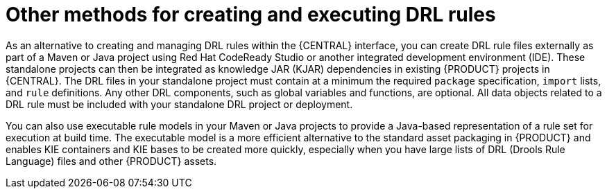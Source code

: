 [id='drl-rules-other-con']
= Other methods for creating and executing DRL rules

As an alternative to creating and managing DRL rules within the {CENTRAL} interface, you can create DRL rule files externally as part of a Maven or Java project using Red Hat CodeReady Studio or another integrated development environment (IDE). These standalone projects can then be integrated as knowledge JAR (KJAR) dependencies in existing {PRODUCT} projects in {CENTRAL}. The DRL files in your standalone project must contain at a minimum the required `package` specification, `import` lists, and `rule` definitions. Any other DRL components, such as global variables and functions, are optional. All data objects related to a DRL rule must be included with your standalone DRL project or deployment.

You can also use executable rule models in your Maven or Java projects to provide a Java-based representation of a rule set for execution at build time. The executable model is a more efficient alternative to the standard asset packaging in {PRODUCT} and enables KIE containers and KIE bases to be created more quickly, especially when you have large lists of DRL (Drools Rule Language) files and other {PRODUCT} assets.

////
// Notes from Michael Anstis, for future expansion whenever we create a separate doc for IDEs, etc.

The resultant "Project" would be completely separate from Business Central. The Project could be compiled into a KJAR from Eclipse and used as a dependency in {CENTRAL} (exposing the Data Object) for authoring or the KJAR could be deployed to KIE Server and the rules operate as usual (for KIE Server deployments).. IDK where else you may talk about these concepts so it might be enough to state here that the project can be re-used if compiled into a KJAR.

The common theme is that all three examples really show how to use Drools in a standalone/embedded mode completely outside of Business Central and KIE Server. IF the example projects you describe are compiled into a KJAR it can then be uploaded to BC, added as a dependency to another Project and the DO re-used for authoring. The same KJAR can be deployed to KIE Server either via REST or BC and rules executed however both are probably out of the scope of the DRL Editor and the examples here; which I take to be more of a "getting started with Drools without using Business Central".
////
